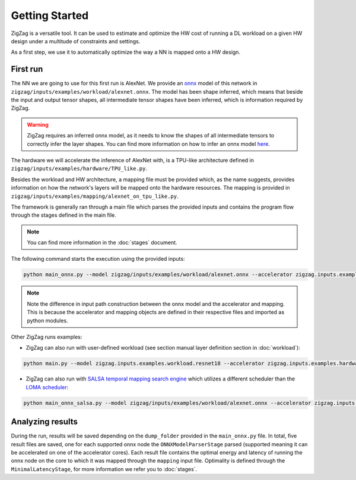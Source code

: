 ===============
Getting Started
===============

ZigZag is a versatile tool. It can be used to estimate and optimize the HW cost of running a DL workload on a given HW design under a multitude of constraints and settings. 

As a first step, we use it to automatically optimize the way a NN is mapped onto a HW design.

First run
=========

The NN we are going to use for this first run is AlexNet. We provide an `onnx <https://onnx.ai/>`_ model of this network in ``zigzag/inputs/examples/workload/alexnet.onnx``. The model has been shape inferred, which means that beside the input and output tensor shapes, all intermediate tensor shapes have been inferred, which is information required by ZigZag. 

.. warning::
    ZigZag requires an inferred onnx model, as it needs to know the shapes of all intermediate tensors to correctly infer the layer shapes. You can find more information on how to infer an onnx model `here <https://github.com/onnx/onnx/blob/main/docs/PythonAPIOverview.md#running-shape-inference-on-an-onnx-model>`_.

The hardware we will accelerate the inference of AlexNet with, is a TPU-like architecture defined in ``zigzag/inputs/examples/hardware/TPU_like.py``. 

Besides the workload and HW architecture, a mapping file must be provided which, as the name suggests, provides information on how the network's layers will be mapped onto the hardware resources. The mapping is provided in ``zigzag/inputs/examples/mapping/alexnet_on_tpu_like.py``. 

The framework is generally ran through a main file which parses the provided inputs and contains the program flow through the stages defined in the main file. 

.. note::

    You can find more information in the :doc:`stages` document.


The following command starts the execution using the provided inputs:

.. code:: sh

    python main_onnx.py --model zigzag/inputs/examples/workload/alexnet.onnx --accelerator zigzag.inputs.examples.hardware.TPU_like --mapping zigzag.inputs.examples.mapping.tpu_like
.. note::

    Note the difference in input path construction between the onnx model and the accelerator and mapping. This is because the accelerator and mapping objects are defined in their respective files and imported as python modules.

.. raw:: html

    <script id="asciicast-zdbEqPoE4odh1QsqAIVSWPi6M" src="https://asciinema.org/a/zdbEqPoE4odh1QsqAIVSWPi6M.js" async></script>

Other ZigZag runs examples:

- ZigZag can also run with user-defined workload (see section manual layer definition section in :doc:`workload`):

.. code:: sh

    python main.py --model zigzag.inputs.examples.workload.resnet18 --accelerator zigzag.inputs.examples.hardware.TPU_like --mapping zigzag.inputs.examples.mapping.tpu_like

- ZigZag can also run with `SALSA temporal mapping search engine <https://ieeexplore.ieee.org/document/10168625>`_ which utilizes a different scheduler than the `LOMA scheduler <https://ieeexplore.ieee.org/document/9458493>`_:

.. code:: sh

    python main_onnx_salsa.py --model zigzag/inputs/examples/workload/alexnet.onnx --accelerator zigzag.inputs.examples.hardware.TPU_like --mapping zigzag.inputs.examples.mapping.tpu_like

Analyzing results
=================

During the run, results will be saved depending on the ``dump_folder`` provided in the ``main_onnx.py`` file. In total, five result files are saved, one for each supported onnx node the ``ONNXModelParserStage`` parsed (supported meaning it can be accelerated on one of the accelerator cores). Each result file contains the optimal energy and latency of running the onnx node on the core to which it was mapped through the ``mapping`` input file. Optimality is defined through the ``MinimalLatencyStage``, for more information we refer you to :doc:`stages`.
